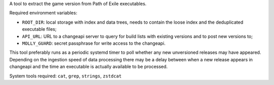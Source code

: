 A tool to extract the game version from Path of Exile executables.

Required environment variables:

* ``ROOT_DIR``: local storage with index and data trees, needs to contain the
  loose index and the deduplicated executable files;
* ``API_URL``: URL to a changeapi server to query for build lists with existing
  versions and to post new versions to;
* ``MOLLY_GUARD``: secret passphrase for write access to the changeapi.

This tool preferably runs as a periodic systemd timer to poll whether any new
unversioned releases may have appeared. Depending on the ingestion speed of
data processing there may be a delay between when a new release appears in
changeapi and the time an executable is actually available to be processed.

System tools required: ``cat``, ``grep``, ``strings``, ``zstdcat``
